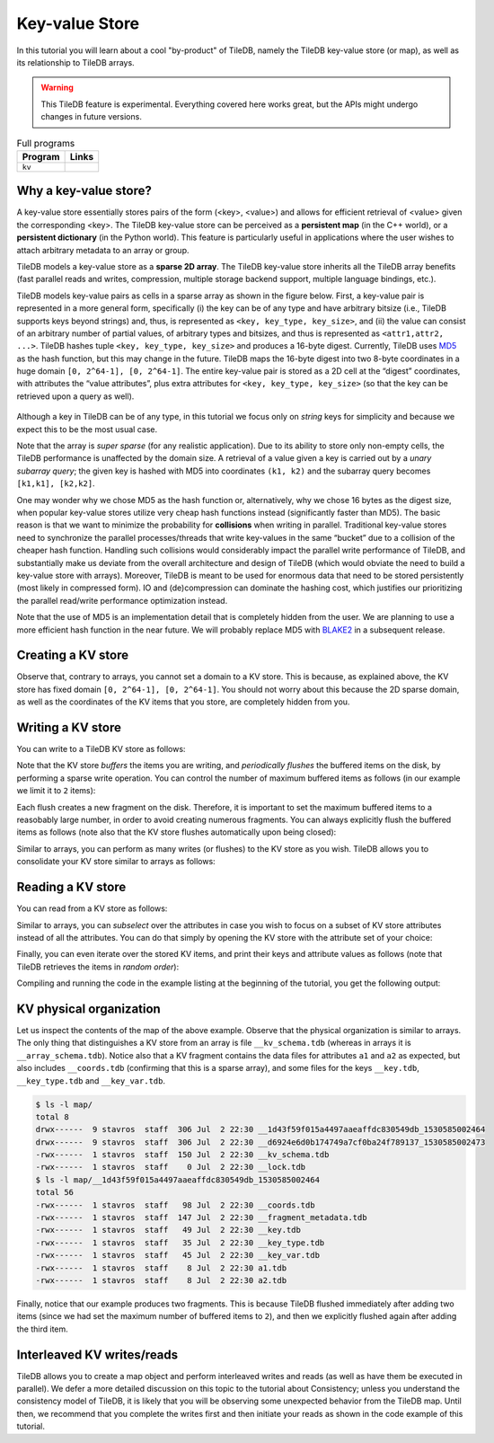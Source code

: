 Key-value Store
===============

In this tutorial you will learn about a cool "by-product" of TileDB,
namely the TileDB key-value store (or map), as well as its relationship
to TileDB arrays.

.. warning::

   This TileDB feature is experimental. Everything covered here works
   great, but the APIs might undergo changes in future versions.

.. table:: Full programs
  :widths: auto

  ====================================  =============================================================
  **Program**                           **Links**
  ------------------------------------  -------------------------------------------------------------
  ``kv``                                |kvcpp| |kvpy|
  ====================================  =============================================================

.. |kvcpp| image:: ../figures/cpp.png
   :align: middle
   :width: 30
   :target: {tiledb_src_root_url}/examples/cpp_api/map.cc

.. |kvpy| image:: ../figures/python.png
   :align: middle
   :width: 25
   :target: {tiledb_py_src_root_url}/examples/kv.py

Why a key-value store?
----------------------

A key-value store essentially stores pairs of the form (<key>, <value>) and allows
for efficient retrieval of <value> given the corresponding <key>. The TileDB key-value
store can be perceived as a **persistent map** (in the C++ world), or a **persistent dictionary**
(in the Python world). This feature is particularly useful in applications where the user
wishes to attach arbitrary metadata to an array or group.

TileDB models a key-value store as a **sparse 2D array**. The TileDB key-value store inherits
all the TileDB array benefits (fast parallel reads and writes, compression, multiple storage
backend support, multiple language bindings, etc.).

TileDB models key-value pairs as cells in a sparse array as shown in the figure below.
First, a key-value pair is represented in a more general form, specifically (i) the key can
be of any type and have arbitrary bitsize (i.e., TileDB supports keys beyond strings) and,
thus, is represented as ``<key, key_type, key_size>``, and (ii) the value can consist of an
arbitrary number of partial values, of arbitrary types and bitsizes, and thus is represented
as ``<attr1,attr2, ...>``. TileDB hashes tuple ``<key, key_type, key_size>`` and produces a
16-byte digest. Currently, TileDB uses `MD5 <https://en.wikipedia.org/wiki/MD5>`_
as the hash function, but this may change in the
future. TileDB maps the 16-byte digest into two 8-byte coordinates in a huge domain
``[0, 2^64-1], [0, 2^64-1]``. The entire key-value pair is stored as a 2D cell at the
“digest” coordinates, with attributes the “value attributes”, plus extra attributes for
``<key, key_type, key_size>`` (so that the key can be retrieved upon a query as well).


.. figure:: ../figures/map.png
   :align: center
   :scale: 30 %

Although a key in TileDB can be of any type, in this tutorial we focus only on
*string* keys for simplicity and because we expect this to be the most usual case.

Note that the array is *super sparse* (for any realistic application). Due to its ability
to store only non-empty cells, the TileDB performance is unaffected by the domain size.
A retrieval of a value given a key is carried out by a *unary subarray query*; the given
key is hashed with MD5 into coordinates ``(k1, k2)`` and the subarray query becomes
``[k1,k1], [k2,k2]``.

One may wonder why we chose MD5 as the hash function or, alternatively, why we chose 16
bytes as the digest size, when popular key-value stores utilize very cheap hash functions
instead (significantly faster than MD5). The basic reason is that we want to minimize
the probability for **collisions** when writing in parallel. Traditional key-value
stores need to synchronize
the parallel processes/threads that write key-values in the same “bucket” due to a
collision of the cheaper hash function. Handling such collisions would considerably impact
the parallel write performance of TileDB, and substantially make us deviate from the
overall architecture and design of TileDB (which would obviate the need to build a
key-value store with arrays). Moreover, TileDB is meant to be used for enormous data that
need to be stored persistently (most likely in compressed form). IO and (de)compression can
dominate the hashing cost, which justifies our prioritizing the parallel read/write
performance optimization instead.

Note that the use of MD5 is an implementation detail that is completely hidden from
the user. We are planning to use a more efficient hash function in the near future.
We will probably replace MD5 with `BLAKE2 <https://blake2.net/>`_ in a subsequent release.

Creating a KV store
-------------------

.. content-tabs::

   .. tab-container:: cpp
      :title: C++

      You can create a KV store similar to arrays, i.e., you create a schema, adding
      the attributes you like.

      .. code-block:: c++

       tiledb::Context ctx;
       tiledb::MapSchema schema(ctx);
       auto a1 = tiledb::Attribute::create<int>(ctx, "a1");
       auto a2 = tiledb::Attribute::create<float>(ctx, "a2");
       schema.add_attributes(a1, a2);
       tiledb::Map::create(map_name, schema);

   .. tab-container:: python
      :title: Python

      You can create a KV store similar to arrays, i.e., you create a schema defining
      the attribute name and type.

      .. code-block:: python

         ctx = tiledb.Ctx()
         schema = tiledb.KVSchema(ctx, attrs=[tiledb.Attr(ctx, name="a1", dtype=bytes)])
         tiledb.KV.create(ctx, array_name, schema)

      .. warning::

         The Python API for key-value stores does not currently support multiple attributes,
         or attributes with non-string-typed values.

Observe that, contrary to arrays, you cannot set a domain to a KV store. This
is because, as explained above, the KV store has fixed domain
``[0, 2^64-1], [0, 2^64-1]``. You should not worry about this because the 2D
sparse domain, as well as the coordinates of the KV items that you store,
are completely hidden from you.

Writing a KV store
------------------

You can write to a TileDB KV store as follows:

.. content-tabs::

   .. tab-container:: cpp
      :title: C++

      .. code-block:: c++

        tiledb::Context ctx;

        // Open the map
        tiledb::Map map(ctx, map_name);

        // Set maximum items for a flush
        map.set_max_buffered_items(2);

        std::vector<std::string> attrs = {"a1", "a2"};

        // Add map items with [] operator
        map["key_1"][attrs] = std::tuple<int, float>(1, 1.1f);
        map["key_2"][attrs] = std::tuple<int, float>(2, 2.1f);

        // Add map items through functions
        auto key3_item = Map::create_item(ctx, "key_3");
        key3_item.set("a1", 3);
        key3_item["a2"] = 3.1f;
        map.add_item(key3_item);

        // Explicit flush
        map.flush();

        // Close the map
        map.close();

      Similar to arrays, you must write all attributes for every item you are adding
      to the KV store.

   .. tab-container:: python
      :title: Python

      .. code-block:: python

         ctx = tiledb.Ctx()
         A = tiledb.KV(ctx, array_name)
         A["key_1"] = "1"
         A["key_2"] = "2"
         A["key_3"] = "3"
         A.flush()

Note that the KV store *buffers* the items you are writing,
and *periodically flushes* the buffered items on the disk, by performing a sparse
write operation. You can control the number of maximum buffered items as follows (in
our example we limit it to ``2`` items):

.. content-tabs::

   .. tab-container:: cpp
      :title: C++

      .. code-block:: c++

        map.set_max_buffered_items(2);

   .. tab-container:: python
      :title: Python

      .. code-block:: python

         ctx = tiledb.Ctx()
         A = tiledb.KV(ctx, array_name, buffered_items=2)

Each flush creates a new fragment on the disk. Therefore, it is
important to set the maximum buffered items to a reasobably large number,
in order to avoid creating numerous fragments. You can always explicitly flush
the buffered items as follows (note also that the KV store flushes automatically
upon being closed):

.. content-tabs::

   .. tab-container:: cpp
      :title: C++

      .. code-block:: c++

        map.flush();

   .. tab-container:: python
      :title: Python

      .. code-block:: python

         A.flush()

Similar to arrays, you can perform as many writes (or flushes) to the KV
store as you wish. TileDB allows you to consolidate your KV
store similar to arrays as follows:

.. content-tabs::

   .. tab-container:: cpp
      :title: C++

      .. code-block:: c++

         Map::consolidate(ctx, "my_map");

   .. tab-container:: python
      :title: Python

      .. code-block:: python

         A.consolidate()

Reading a KV store
------------------

You can read from a KV store as follows:

.. content-tabs::

   .. tab-container:: cpp
      :title: C++

      .. code-block:: c++

       int key1_a1 = map["key_1"]["a1"];
       float key1_a2 = map["key_1"]["a2"];
       auto key2_item = map["key_2"];
       int key2_a1 = key2_item["a1"];
       auto key3_item = map["key_3"];
       float key3_a2 = key3_item["a2"];

   .. tab-container:: python
      :title: Python

      .. code-block:: python

         ctx = tiledb.Ctx()
         A = tiledb.KV(ctx, array_name)
         print("key_1: %s" % A["key_1"])
         print("key_2: %s" % A["key_2"])
         print("key_3: %s" % A["key_3"])

Similar to arrays, you can *subselect* over the
attributes in case you wish to focus on a subset of KV store attributes
instead of all the attributes. You can do that simply by opening
the KV store with the attribute set of your choice:

.. content-tabs::

   .. tab-container:: cpp
      :title: C++

      .. code-block:: c++

       tiledb::Map map(ctx, map_name, {"a1"});

   .. tab-container:: python
      :title: Python

      .. warning::

         Multi-attribute KV stores are not yet supported in the Python API, and therefore
         attribute subselection is not supported either.

Finally, you can even iterate over the stored KV items, and print
their keys and attribute values as follows (note that TileDB
retrieves the items in *random order*):

.. content-tabs::

   .. tab-container:: cpp
      :title: C++

      .. code-block:: c++

        Context ctx;
        tiledb::Map map(ctx, map_name);

        std::cout << "\nIterating over map items\n";
        MapIter iter(map), end(map, true);
        for (; iter != end; ++iter) {
          auto key = iter->key<std::string>();
          int a1 = (*iter)["a1"];
          float a2 = (*iter)["a2"];
          std::cout << "key: " << key << ", a1: " << a1 << ", a2: " << a2 << "\n";
        }

   .. tab-container:: python
      :title: Python

      .. code-block:: python

         ctx = tiledb.Ctx()
         A = tiledb.KV(ctx, array_name)
         for p in A:
             print("key: '%s', value: '%s'" % (p[0], p[1]))

Compiling and running the code in the example listing at the beginning
of the tutorial, you get the following output:

.. content-tabs::

   .. tab-container:: cpp
      :title: C++

      .. code-block:: bash

         $ g++ -std=c++11 map.cc -o map_cpp -ltiledb
         $ ./map_cpp
         Simple read
         key_1, a1: 1
         key_1, a2: 1.1
         key_2: a1: 2
         key_3: a2: 3.1

         Subselecting over a1
         key_1, a1: 1
         key_2, a1: 2
         key_3: a1: 3

         Iterating over map items
         key: key_3, a1: 3, a2: 3.1
         key: key_2, a1: 2, a2: 2.1
         key: key_1, a1: 1, a2: 1.1

   .. tab-container:: python
      :title: Python

      .. code-block:: bash

         $ python kv.py
         key_1: 1
         key_2: 2
         key_3: 3
         key: 'key_1', value: '1'
         key: 'key_3', value: '3'
         key: 'key_2', value: '2'

KV physical organization
------------------------

Let us inspect the contents of the map of the above example.
Observe that the physical organization
is similar to arrays. The only thing that distinguishes a KV store from
an array is file ``__kv_schema.tdb`` (whereas in arrays it is ``__array_schema.tdb``).
Notice also that a KV fragment contains the data files for attributes ``a1`` and
``a2`` as expected, but also includes ``__coords.tdb`` (confirming that this
is a sparse array), and some files for the keys ``__key.tdb``, ``__key_type.tdb`` and
``__key_var.tdb``.

.. code-block:: bash

  $ ls -l map/
  total 8
  drwx------  9 stavros  staff  306 Jul  2 22:30 __1d43f59f015a4497aaeaffdc830549db_1530585002464
  drwx------  9 stavros  staff  306 Jul  2 22:30 __d6924e6d0b174749a7cf0ba24f789137_1530585002473
  -rwx------  1 stavros  staff  150 Jul  2 22:30 __kv_schema.tdb
  -rwx------  1 stavros  staff    0 Jul  2 22:30 __lock.tdb
  $ ls -l map/__1d43f59f015a4497aaeaffdc830549db_1530585002464
  total 56
  -rwx------  1 stavros  staff   98 Jul  2 22:30 __coords.tdb
  -rwx------  1 stavros  staff  147 Jul  2 22:30 __fragment_metadata.tdb
  -rwx------  1 stavros  staff   49 Jul  2 22:30 __key.tdb
  -rwx------  1 stavros  staff   35 Jul  2 22:30 __key_type.tdb
  -rwx------  1 stavros  staff   45 Jul  2 22:30 __key_var.tdb
  -rwx------  1 stavros  staff    8 Jul  2 22:30 a1.tdb
  -rwx------  1 stavros  staff    8 Jul  2 22:30 a2.tdb

Finally, notice that our example produces two fragments.
This is because TileDB flushed immediately after adding two items (since
we had set the maximum number of buffered items to ``2``), and then we
explicitly flushed again after adding the third item.

Interleaved KV writes/reads
---------------------------

TileDB allows you to create a map object and perform interleaved writes
and reads (as well as have them be executed in parallel). We defer a
more detailed discussion on this topic to the tutorial about Consistency; unless
you understand the consistency model of TileDB, it is likely that you will
be observing some unexpected behavior from the TileDB map. Until then,
we recommend that you complete the writes first and then initiate your
reads as shown in the code example of this tutorial.

